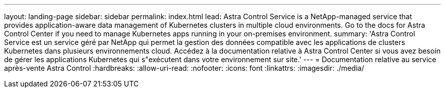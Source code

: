 ---
layout: landing-page 
sidebar: sidebar 
permalink: index.html 
lead: Astra Control Service is a NetApp-managed service that provides application-aware data management of Kubernetes clusters in multiple cloud environments. Go to the docs for Astra Control Center if you need to manage Kubernetes apps running in your on-premises environment. 
summary: 'Astra Control Service est un service géré par NetApp qui permet la gestion des données compatible avec les applications de clusters Kubernetes dans plusieurs environnements cloud. Accédez à la documentation relative à Astra Control Center si vous avez besoin de gérer les applications Kubernetes qui s"exécutent dans votre environnement sur site.' 
---
= Documentation relative au service après-vente Astra Control
:hardbreaks:
:allow-uri-read: 
:nofooter: 
:icons: font
:linkattrs: 
:imagesdir: ./media/


